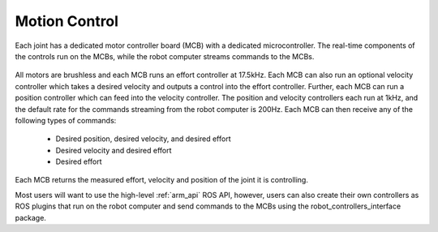 Motion Control
--------------

Each joint has a dedicated motor controller board (MCB) with a dedicated
microcontroller. The real-time components of the controls run on the
MCBs, while the robot computer streams commands to the MCBs.

.. figure:: _static/motion_control_overview.png
   :width: 100%
   :align: center
   :figclass: align-centered

All motors are brushless and each MCB runs an effort controller at 17.5kHz.
Each MCB can also run an optional velocity controller which takes a desired
velocity and outputs a control into the effort controller. Further, each
MCB can run a position controller which can feed into the velocity controller.
The position and velocity controllers each run at 1kHz, and the default
rate for the commands streaming from the robot computer is 200Hz.
Each MCB can then receive any of the following types of commands:

 * Desired position, desired velocity, and desired effort
 * Desired velocity and desired effort
 * Desired effort

Each MCB returns the measured effort, velocity and position of the joint it
is controlling.

Most users will want to use the high-level :ref:`arm_api` ROS API, however,
users can also create their own controllers as ROS plugins that run on the
robot computer and send commands to the MCBs using the
robot_controllers_interface package.
